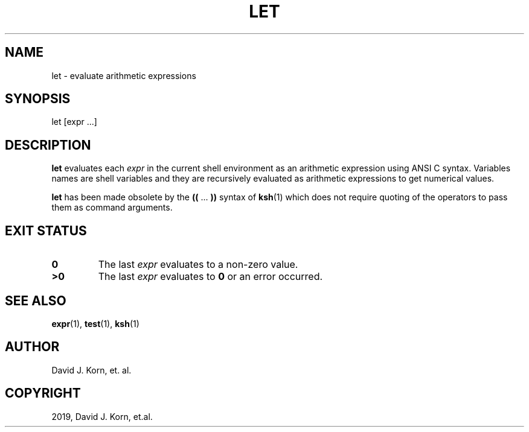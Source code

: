.\" Man page generated from reStructuredText.
.
.TH "LET" "1" "Oct 03, 2019" "" "Korn Shell"
.SH NAME
let \- evaluate arithmetic expressions
.
.nr rst2man-indent-level 0
.
.de1 rstReportMargin
\\$1 \\n[an-margin]
level \\n[rst2man-indent-level]
level margin: \\n[rst2man-indent\\n[rst2man-indent-level]]
-
\\n[rst2man-indent0]
\\n[rst2man-indent1]
\\n[rst2man-indent2]
..
.de1 INDENT
.\" .rstReportMargin pre:
. RS \\$1
. nr rst2man-indent\\n[rst2man-indent-level] \\n[an-margin]
. nr rst2man-indent-level +1
.\" .rstReportMargin post:
..
.de UNINDENT
. RE
.\" indent \\n[an-margin]
.\" old: \\n[rst2man-indent\\n[rst2man-indent-level]]
.nr rst2man-indent-level -1
.\" new: \\n[rst2man-indent\\n[rst2man-indent-level]]
.in \\n[rst2man-indent\\n[rst2man-indent-level]]u
..
.SH SYNOPSIS
.nf
let [expr ...]
.fi
.sp
.SH DESCRIPTION
.sp
\fBlet\fP evaluates each \fIexpr\fP in the current shell environment as an
arithmetic expression using ANSI C syntax.  Variables names are shell
variables and they are recursively evaluated as arithmetic expressions
to get numerical values.
.sp
\fBlet\fP has been made obsolete by the \fB((\fP ... \fB))\fP syntax of \fBksh\fP(1)
which does not require quoting of the operators to pass them as command
arguments.
.SH EXIT STATUS
.INDENT 0.0
.TP
.B 0
The last \fIexpr\fP evaluates to a non\-zero value.
.TP
.B >0
The last \fIexpr\fP evaluates to \fB0\fP or an error occurred.
.UNINDENT
.SH SEE ALSO
.sp
\fBexpr\fP(1), \fBtest\fP(1), \fBksh\fP(1)
.SH AUTHOR
David J. Korn, et. al.
.SH COPYRIGHT
2019, David J. Korn, et.al.
.\" Generated by docutils manpage writer.
.
